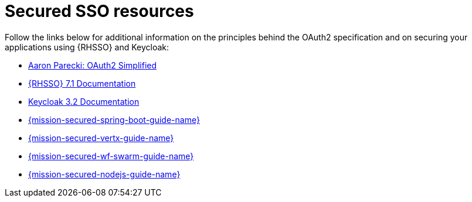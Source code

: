
[id='secured-sso-resources_{context}']
= Secured SSO resources

Follow the links below for additional information on the principles behind the OAuth2 specification and on securing your applications using {RHSSO} and Keycloak:

* link:https://aaronparecki.com/oauth-2-simplified/[Aaron Parecki: OAuth2 Simplified]

* link:https://access.redhat.com/documentation/en/red-hat-single-sign-on?version=7.1/[{RHSSO} 7.1 Documentation]

* link:http://www.keycloak.org/archive/documentation-3.2.html[Keycloak 3.2 Documentation]

ifndef::built-for-spring-boot[* link:{link-mission-secured-spring-boot}[{mission-secured-spring-boot-guide-name}]]

ifndef::vert-x[* link:{link-mission-secured-vertx}[{mission-secured-vertx-guide-name}]]

ifndef::wf-swarm[* link:{link-mission-secured-wf-swarm}[{mission-secured-wf-swarm-guide-name}]]

ifndef::built-for-nodejs[* link:{link-mission-secured-nodejs}[{mission-secured-nodejs-guide-name}]]

